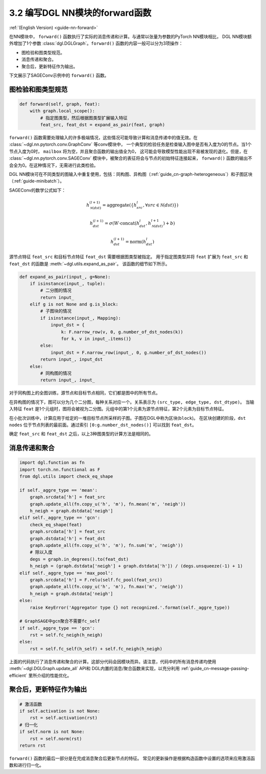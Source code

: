 .. _guide_cn-nn-forward:

3.2 编写DGL NN模块的forward函数
---------------------------------

:ref:`(English Version) <guide-nn-forward>`

在NN模块中， ``forward()`` 函数执行了实际的消息传递和计算。与通常以张量为参数的PyTorch NN模块相比，
DGL NN模块额外增加了1个参数 :class:`dgl.DGLGraph`。``forward()`` 函数的内容一般可以分为3项操作：

-  图检验和图类型规范。

-  消息传递和聚合。

-  聚合后，更新特征作为输出。

下文展示了SAGEConv示例中的 ``forward()`` 函数。

图检验和图类型规范
~~~~~~~~~~~~~~~~~~~~~

.. code::

        def forward(self, graph, feat):
            with graph.local_scope():
                # 指定图类型，然后根据图类型扩展输入特征
                feat_src, feat_dst = expand_as_pair(feat, graph)

``forward()`` 函数需要处理输入的许多极端情况，这些情况可能导致计算和消息传递中的值无效。在 :class:`~dgl.nn.pytorch.conv.GraphConv` 等conv模块中，
一个典型的检验任务是检查输入图中是否有入度为0的节点。当1个节点入度为0时， ``mailbox`` 将为空，并且聚合函数的输出值全为0，
这可能会导致模型性能出现不易被发现的退化。但是，在 :class:`~dgl.nn.pytorch.conv.SAGEConv` 模块中，被聚合的表征将会与节点的初始特征连接起来，
``forward()`` 函数的输出不会全为0。在这种情况下，无需进行此类检验。

DGL NN模块可在不同类型的图输入中重复使用，包括：同构图、异构图（:ref:`guide_cn-graph-heterogeneous`）和子图区块（:ref:`guide-minibatch`）。

SAGEConv的数学公式如下：

.. math::


   h_{\mathcal{N}(dst)}^{(l+1)}  = \mathrm{aggregate}
           \left(\{h_{src}^{l}, \forall src \in \mathcal{N}(dst) \}\right)

.. math::

    h_{dst}^{(l+1)} = \sigma \left(W \cdot \mathrm{concat}
           (h_{dst}^{l}, h_{\mathcal{N}(dst)}^{l+1}) + b \right)

.. math::

    h_{dst}^{(l+1)} = \mathrm{norm}(h_{dst}^{l})

源节点特征 ``feat_src`` 和目标节点特征 ``feat_dst`` 需要根据图类型被指定。
用于指定图类型并将 ``feat`` 扩展为 ``feat_src`` 和 ``feat_dst`` 的函数是 :meth:`~dgl.utils.expand_as_pair`。
该函数的细节如下所示。

.. code::

    def expand_as_pair(input_, g=None):
        if isinstance(input_, tuple):
            # 二分图的情况
            return input_
        elif g is not None and g.is_block:
            # 子图块的情况
            if isinstance(input_, Mapping):
                input_dst = {
                    k: F.narrow_row(v, 0, g.number_of_dst_nodes(k))
                    for k, v in input_.items()}
            else:
                input_dst = F.narrow_row(input_, 0, g.number_of_dst_nodes())
            return input_, input_dst
        else:
            # 同构图的情况
            return input_, input_

对于同构图上的全图训练，源节点和目标节点相同，它们都是图中的所有节点。

在异构图的情况下，图可以分为几个二分图，每种关系对应一个。关系表示为 ``(src_type, edge_type, dst_dtype)``。
当输入特征 ``feat`` 是1个元组时，图将会被视为二分图。元组中的第1个元素为源节点特征，第2个元素为目标节点特征。

在小批次训练中，计算应用于给定的一堆目标节点所采样的子图。子图在DGL中称为区块(``block``)。
在区块创建的阶段，``dst nodes`` 位于节点列表的最前面。通过索引 ``[0:g.number_dst_nodes()]`` 可以找到 ``feat_dst``。

确定 ``feat_src`` 和 ``feat_dst`` 之后，以上3种图类型的计算方法是相同的。

消息传递和聚合
~~~~~~~~~~~~~~~~~

.. code::

                import dgl.function as fn
                import torch.nn.functional as F
                from dgl.utils import check_eq_shape

                if self._aggre_type == 'mean':
                    graph.srcdata['h'] = feat_src
                    graph.update_all(fn.copy_u('h', 'm'), fn.mean('m', 'neigh'))
                    h_neigh = graph.dstdata['neigh']
                elif self._aggre_type == 'gcn':
                    check_eq_shape(feat)
                    graph.srcdata['h'] = feat_src
                    graph.dstdata['h'] = feat_dst
                    graph.update_all(fn.copy_u('h', 'm'), fn.sum('m', 'neigh'))
                    # 除以入度
                    degs = graph.in_degrees().to(feat_dst)
                    h_neigh = (graph.dstdata['neigh'] + graph.dstdata['h']) / (degs.unsqueeze(-1) + 1)
                elif self._aggre_type == 'max_pool':
                    graph.srcdata['h'] = F.relu(self.fc_pool(feat_src))
                    graph.update_all(fn.copy_u('h', 'm'), fn.max('m', 'neigh'))
                    h_neigh = graph.dstdata['neigh']
                else:
                    raise KeyError('Aggregator type {} not recognized.'.format(self._aggre_type))

                # GraphSAGE中gcn聚合不需要fc_self
                if self._aggre_type == 'gcn':
                    rst = self.fc_neigh(h_neigh)
                else:
                    rst = self.fc_self(h_self) + self.fc_neigh(h_neigh)

上面的代码执行了消息传递和聚合的计算。这部分代码会因模块而异。请注意，代码中的所有消息传递均使用  :meth:`~dgl.DGLGraph.update_all` API和
DGL内置的消息/聚合函数来实现，以充分利用 :ref:`guide_cn-message-passing-efficient` 里所介绍的性能优化。

聚合后，更新特征作为输出
~~~~~~~~~~~~~~~~~~~~~~~~~~

.. code::

                # 激活函数
                if self.activation is not None:
                    rst = self.activation(rst)
                # 归一化
                if self.norm is not None:
                    rst = self.norm(rst)
                return rst

``forward()`` 函数的最后一部分是在完成消息聚合后更新节点的特征。
常见的更新操作是根据构造函数中设置的选项来应用激活函数和进行归一化。
